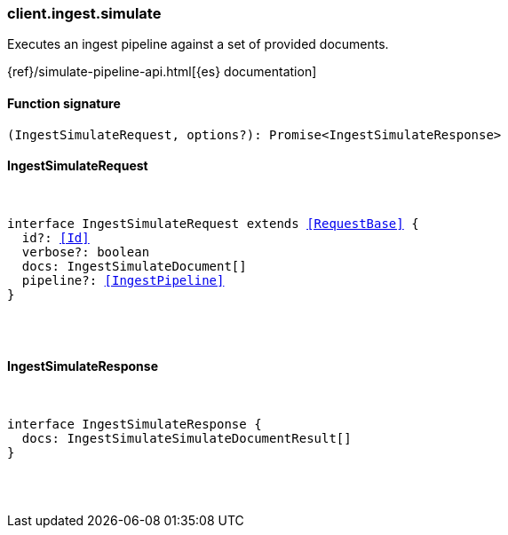 [[reference-ingest-simulate]]

////////
===========================================================================================================================
||                                                                                                                       ||
||                                                                                                                       ||
||                                                                                                                       ||
||        ██████╗ ███████╗ █████╗ ██████╗ ███╗   ███╗███████╗                                                            ||
||        ██╔══██╗██╔════╝██╔══██╗██╔══██╗████╗ ████║██╔════╝                                                            ||
||        ██████╔╝█████╗  ███████║██║  ██║██╔████╔██║█████╗                                                              ||
||        ██╔══██╗██╔══╝  ██╔══██║██║  ██║██║╚██╔╝██║██╔══╝                                                              ||
||        ██║  ██║███████╗██║  ██║██████╔╝██║ ╚═╝ ██║███████╗                                                            ||
||        ╚═╝  ╚═╝╚══════╝╚═╝  ╚═╝╚═════╝ ╚═╝     ╚═╝╚══════╝                                                            ||
||                                                                                                                       ||
||                                                                                                                       ||
||    This file is autogenerated, DO NOT send pull requests that changes this file directly.                             ||
||    You should update the script that does the generation, which can be found in:                                      ||
||    https://github.com/elastic/elastic-client-generator-js                                                             ||
||                                                                                                                       ||
||    You can run the script with the following command:                                                                 ||
||       npm run elasticsearch -- --version <version>                                                                    ||
||                                                                                                                       ||
||                                                                                                                       ||
||                                                                                                                       ||
===========================================================================================================================
////////

[discrete]
[[client.ingest.simulate]]
=== client.ingest.simulate

Executes an ingest pipeline against a set of provided documents.

{ref}/simulate-pipeline-api.html[{es} documentation]

[discrete]
==== Function signature

[source,ts]
----
(IngestSimulateRequest, options?): Promise<IngestSimulateResponse>
----

[discrete]
==== IngestSimulateRequest

[pass]
++++
<pre>
++++
interface IngestSimulateRequest extends <<RequestBase>> {
  id?: <<Id>>
  verbose?: boolean
  docs: IngestSimulateDocument[]
  pipeline?: <<IngestPipeline>>
}

[pass]
++++
</pre>
++++
[discrete]
==== IngestSimulateResponse

[pass]
++++
<pre>
++++
interface IngestSimulateResponse {
  docs: IngestSimulateSimulateDocumentResult[]
}

[pass]
++++
</pre>
++++
